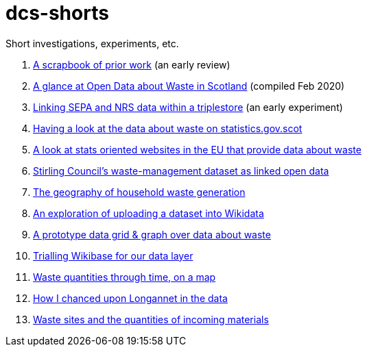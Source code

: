 # dcs-shorts

Short investigations, experiments, etc.

1. link:scrapbook-of-prior-work/[A scrapbook of prior work] (an early review)
1. link:open-data-about-waste-in-scotland/[A glance at Open Data about Waste in Scotland] (compiled Feb 2020)
1. link:linking-sepa-nrs-data-early-experiment/[Linking SEPA and NRS data within a triplestore] (an early experiment)
1. link:stats-gov-scot-waste-data-investigation/[Having a look at the data about waste on statistics.gov.scot]
1. link:eu-waste-data-investigation/[A look at stats oriented websites in the EU that provide data about waste]
1. link:stirling-cube-experiment/[Stirling Council’s waste-management dataset as linked open data]
1. link:choropleth-generation/[The geography of household waste generation]
1. link:dataset-into-wikidata/[An exploration of uploading a dataset into Wikidata]
1. link:pivot-drilldown-and-plot/[A prototype data grid & graph over data about waste]
1. link:wikibase-trial/[Trialling Wikibase for our data layer]
1. link:waste-quants-thru-time-on-a-map/[Waste quantities through time, on a map]
1. link:longannet-found-in-the-data/[How I chanced upon Longannet in the data]
1. link:cluster-map-of-materials-incoming/[Waste sites and the quantities of incoming materials]